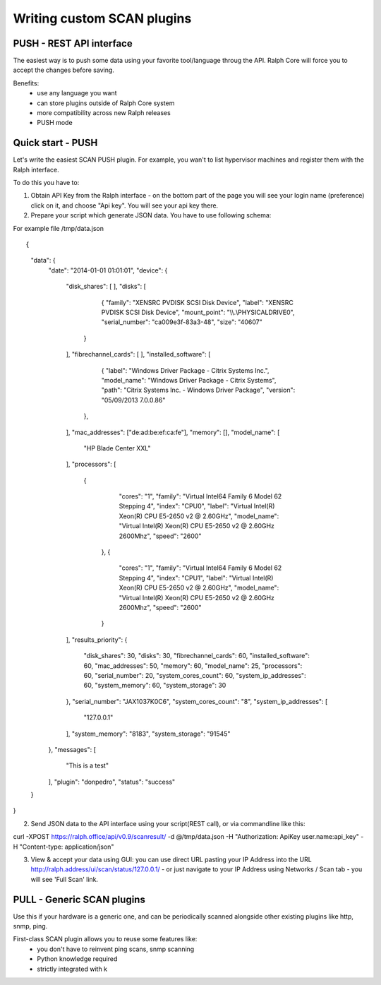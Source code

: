 .. _develop_plugins:

===========================
Writing custom SCAN plugins
===========================

PUSH - REST API interface
-------------------------
The easiest way is to push some data using your favorite tool/language throug the API. Ralph Core will force you to accept the changes before saving.

Benefits:
 - use any language you want
 - can store plugins outside of Ralph Core system
 - more compatibility across new Ralph releases
 - PUSH mode


Quick start - PUSH
------------------
Let's write the easiest SCAN PUSH plugin. For example, you wan't to list hypervisor machines and register them with the Ralph interface.

To do this you have to:

1. Obtain API Key from the Ralph interface - on the bottom part of the page you will see your login name (preference) click on it, and choose "Api key". You will see your api key there.
2. Prepare your script which generate JSON data. You have to use following schema::

For example file /tmp/data.json ::

{
    "data": {
        "date": "2014-01-01 01:01:01",
        "device": {
            "disk_shares": [
            ],
            "disks": [
	            {
                    "family": "XENSRC PVDISK SCSI Disk Device",
                    "label": "XENSRC PVDISK SCSI Disk Device",
                    "mount_point": "\\\\.\\PHYSICALDRIVE0",
                    "serial_number": "ca009e3f-83a3-48",
                    "size": "40607"
                }
            ],
            "fibrechannel_cards": [
            ],
            "installed_software": [
	            {
                    "label": "Windows Driver Package - Citrix Systems Inc.",
                    "model_name": "Windows Driver Package - Citrix Systems",
                    "path": "Citrix Systems Inc. - Windows Driver Package",
                    "version": "05/09/2013 7.0.0.86"
                },

            ],
            "mac_addresses": ["de:ad:be:ef:ca:fe"],
            "memory": [],
            "model_name": [
                "HP Blade Center XXL"
            ],
            "processors": [
             {
                    "cores": "1",
                    "family": "Virtual Intel64 Family 6 Model 62 Stepping 4",
                    "index": "CPU0",
                    "label": "Virtual Intel(R) Xeon(R) CPU E5-2650 v2 @ 2.60GHz",
                    "model_name": "Virtual Intel(R) Xeon(R) CPU E5-2650 v2 @ 2.60GHz 2600Mhz",
                    "speed": "2600"
                },
                {
                    "cores": "1",
                    "family": "Virtual Intel64 Family 6 Model 62 Stepping 4",
                    "index": "CPU1",
                    "label": "Virtual Intel(R) Xeon(R) CPU E5-2650 v2 @ 2.60GHz",
                    "model_name": "Virtual Intel(R) Xeon(R) CPU E5-2650 v2 @ 2.60GHz 2600Mhz",
                    "speed": "2600"
                }
            ],
            "results_priority": {
                "disk_shares": 30,
                "disks": 30,
                "fibrechannel_cards": 60,
                "installed_software": 60,
                "mac_addresses": 50,
                "memory": 60,
                "model_name": 25,
                "processors": 60,
                "serial_number": 20,
                "system_cores_count": 60,
                "system_ip_addresses": 60,
                "system_memory": 60,
                "system_storage": 30
            },
            "serial_number": "JAX1037K0C6",
            "system_cores_count": "8",
            "system_ip_addresses": [
                "127.0.0.1"
            ],
            "system_memory": "8183",
            "system_storage": "91545"
        },
        "messages": [
            "This is a test"
        ],
        "plugin": "donpedro",
        "status": "success"
    }
}



2. Send JSON data to the API interface using your script(REST call), or via commandline like this:


curl -XPOST https://ralph.office/api/v0.9/scanresult/ -d @/tmp/data.json -H "Authorization: ApiKey user.name:api_key" -H "Content-type: application/json"

3. View & accept your data using GUI: you can use direct URL pasting your IP Address into the URL  http://ralph.address/ui/scan/status/127.0.0.1/ - or just navigate to your IP Address using Networks / Scan tab - you will see 'Full Scan' link.


PULL - Generic SCAN plugins
---------------------------
Use this if your hardware is a generic one, and can be periodically scanned
alongside other existing plugins like http, snmp, ping.

First-class SCAN plugin allows you to reuse some features like:
  - you don't have to reinvent ping scans, snmp scanning
  - Python knowledge required
  - strictly integrated with k

